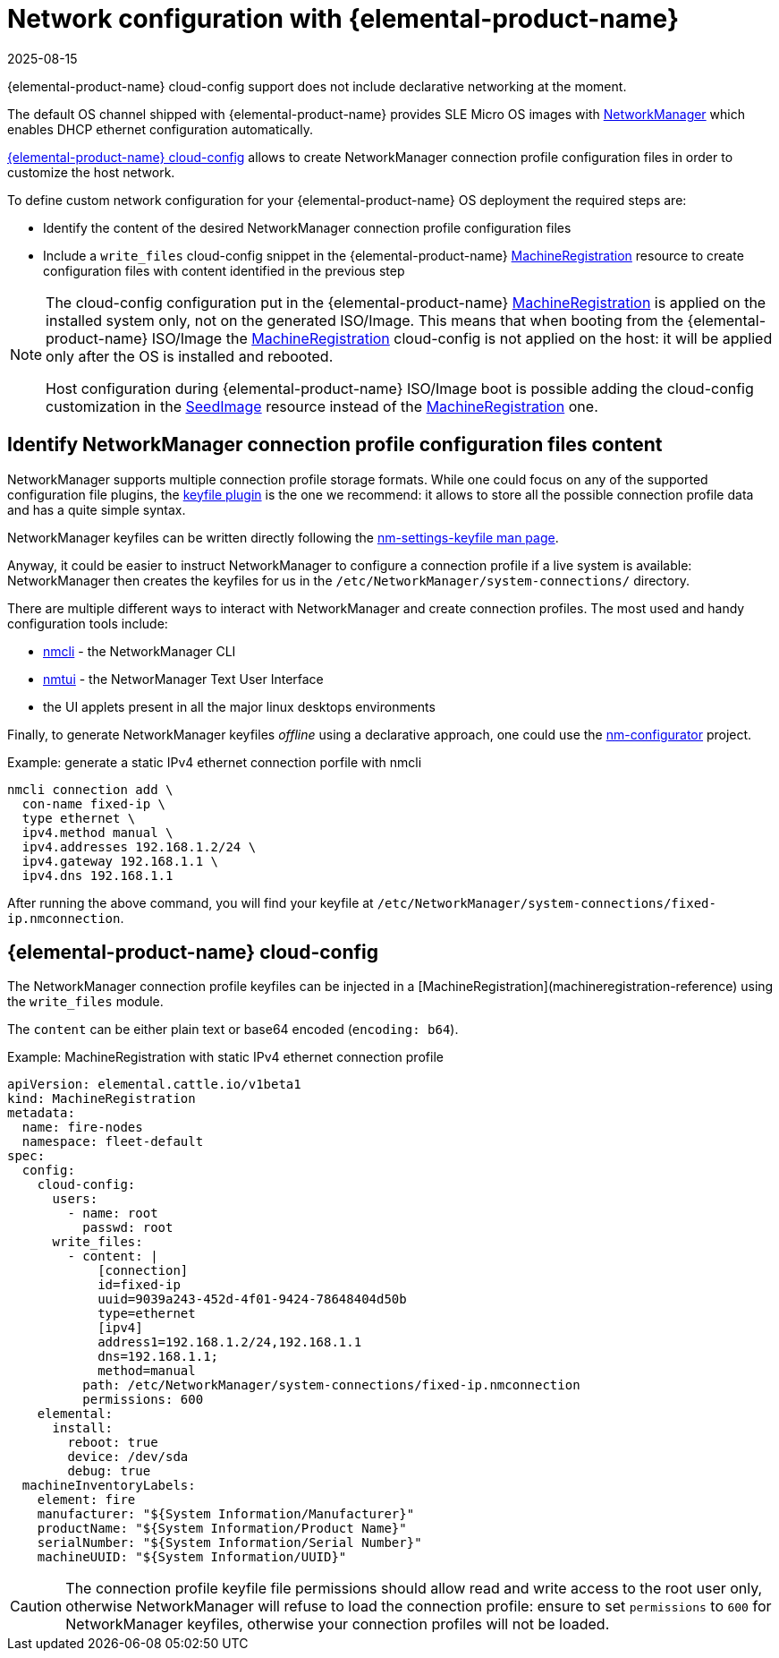 = Network configuration with {elemental-product-name}
:revdate: 2025-08-15
:page-revdate: {revdate}

{elemental-product-name} cloud-config support does not include declarative networking at the moment.

The default OS channel shipped with {elemental-product-name} provides SLE Micro OS images with https://networkmanager.dev[NetworkManager] which enables DHCP ethernet configuration automatically.

xref:cloud-config-reference.adoc[{elemental-product-name} cloud-config] allows to create NetworkManager connection profile configuration files in order to customize the host network.

To define custom network configuration for your {elemental-product-name} OS deployment the required steps are:

* Identify the content of the desired NetworkManager connection profile configuration files
* Include a `write_files` cloud-config snippet in the {elemental-product-name} xref:machineregistration-reference.adoc[MachineRegistration] resource to create configuration files with content identified in the previous step

[NOTE]
====
The cloud-config configuration put in the {elemental-product-name} xref:machineregistration-reference.adoc[MachineRegistration] is applied on the installed system only, not on the generated ISO/Image.
This means that when booting from the {elemental-product-name} ISO/Image the xref:machineregistration-reference.adoc[MachineRegistration] cloud-config is not applied on the host: it will be applied only after the OS is installed and rebooted.

Host configuration during {elemental-product-name} ISO/Image boot is possible adding the cloud-config customization in the xref:seedimage-reference.adoc[SeedImage] resource instead of the xref:machineregistration-reference.adoc[MachineRegistration] one.
====

== Identify NetworkManager connection profile configuration files content

NetworkManager supports multiple connection profile storage formats.
While one could focus on any of the supported configuration file plugins, the https://networkmanager.dev/docs/api/latest/nm-settings-keyfile.html[keyfile plugin] is the one we recommend: it allows to store all the possible connection profile data and has a quite simple syntax.

NetworkManager keyfiles can be written directly following the https://networkmanager.dev/docs/api/latest/nm-settings-keyfile.html[nm-settings-keyfile man page].

Anyway, it could be easier to instruct NetworkManager to configure a connection profile if a live system is available: NetworkManager then creates the keyfiles for us in the `/etc/NetworkManager/system-connections/` directory.

There are multiple different ways to interact with NetworkManager and create connection profiles. The most used and handy configuration tools include:

* https://networkmanager.dev/docs/api/latest/nmcli.html[nmcli] - the NetworkManager CLI
* https://networkmanager.dev/docs/api/latest/nmtui.html[nmtui] - the NetworManager Text User Interface
* the UI applets present in all the major linux desktops environments

Finally, to generate NetworkManager keyfiles _offline_ using a declarative approach, one could use the https://github.com/suse-edge/nm-configurator[nm-configurator] project.

.Example: generate a static IPv4 ethernet connection porfile with nmcli
[,shell]
----
nmcli connection add \
  con-name fixed-ip \
  type ethernet \
  ipv4.method manual \
  ipv4.addresses 192.168.1.2/24 \
  ipv4.gateway 192.168.1.1 \
  ipv4.dns 192.168.1.1
----

After running the above command, you will find your keyfile at
`/etc/NetworkManager/system-connections/fixed-ip.nmconnection`.

== {elemental-product-name} cloud-config

The NetworkManager connection profile keyfiles can be injected in a [MachineRegistration](machineregistration-reference) using the `write_files` module.

The `content` can be either plain text or base64 encoded (`encoding: b64`).

.Example: MachineRegistration with static IPv4 ethernet connection profile
[,yaml]
----
apiVersion: elemental.cattle.io/v1beta1
kind: MachineRegistration
metadata:
  name: fire-nodes
  namespace: fleet-default
spec:
  config:
    cloud-config:
      users:
        - name: root
          passwd: root
      write_files:
        - content: |
            [connection]
            id=fixed-ip
            uuid=9039a243-452d-4f01-9424-78648404d50b
            type=ethernet
            [ipv4]
            address1=192.168.1.2/24,192.168.1.1
            dns=192.168.1.1;
            method=manual
          path: /etc/NetworkManager/system-connections/fixed-ip.nmconnection
          permissions: 600
    elemental:
      install:
        reboot: true
        device: /dev/sda
        debug: true
  machineInventoryLabels:
    element: fire
    manufacturer: "${System Information/Manufacturer}"
    productName: "${System Information/Product Name}"
    serialNumber: "${System Information/Serial Number}"
    machineUUID: "${System Information/UUID}"
----

[CAUTION]
====
The connection profile keyfile file permissions should allow read and write access to the root user only, otherwise NetworkManager will refuse to load the connection profile: ensure to set `permissions` to `600` for NetworkManager keyfiles, otherwise your connection profiles will not be loaded.
====
